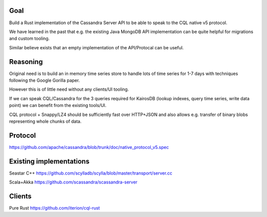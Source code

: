 Goal
====

Build a Rust implementation of the Cassandra Server API to be able to speak to the CQL native v5 protocol.

We have learned in the past that e.g. the existing Java MongoDB API implementation can be quite helpful for migrations and custom tooling.

Similar believe exists that an empty implementation of the API/Protocal can be useful.

Reasoning
=========

Original need is to build an in memory time series store to handle lots of time series for 1-7 days with techniques following the Google Gorilla paper.

However this is of little need without any clients/UI tooling.

If we can speak CQL/Cassandra for the 3 queries required for KairosDB (lookup indexes, query time series, write data point) we can benefit from the existing tools/UI.

CQL protocol + Snappy/LZ4 should be sufficiently fast over HTTP+JSON and also allows e.g. transfer of binary blobs representing whole chunks of data.

Protocol
========

https://github.com/apache/cassandra/blob/trunk/doc/native_protocol_v5.spec

Existing implementations
========================

Seastar C++
https://github.com/scylladb/scylla/blob/master/transport/server.cc

Scala+Akka
https://github.com/scassandra/scassandra-server

Clients
=======

Pure Rust
https://github.com/iterion/cql-rust
